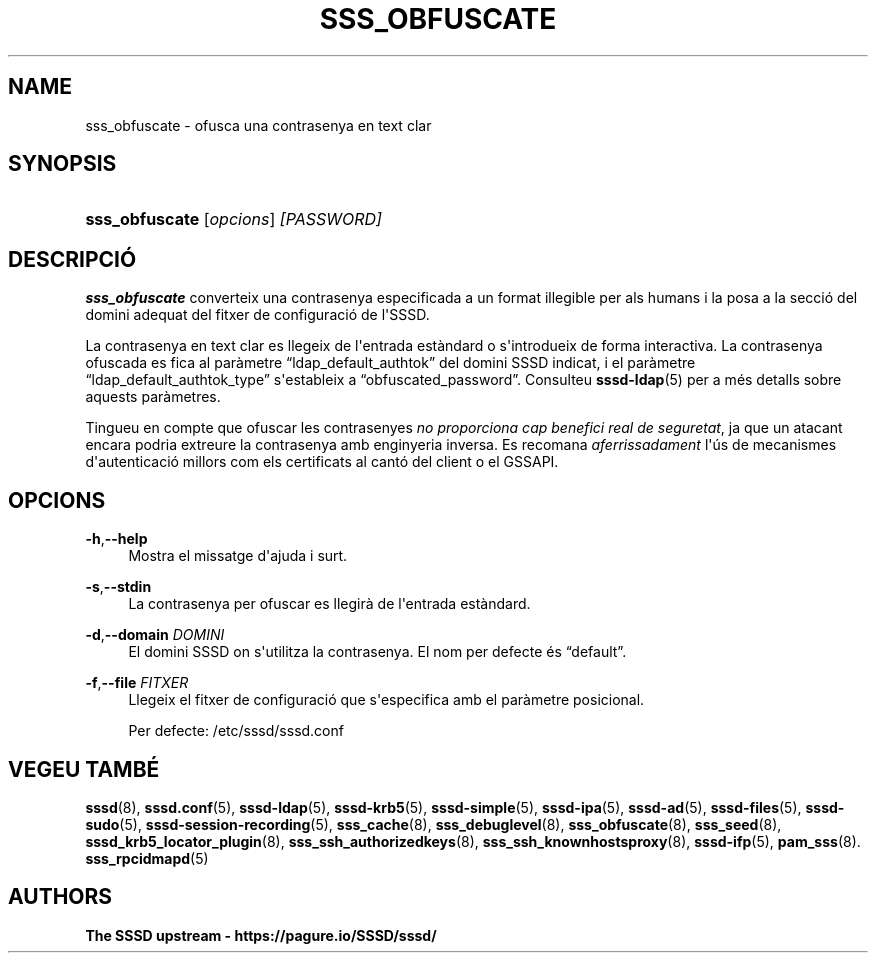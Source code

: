 '\" t
.\"     Title: sss_obfuscate
.\"    Author: The SSSD upstream - https://pagure.io/SSSD/sssd/
.\" Generator: DocBook XSL Stylesheets vsnapshot <http://docbook.sf.net/>
.\"      Date: 12/09/2020
.\"    Manual: Pàgines del manual de l'SSSD
.\"    Source: SSSD
.\"  Language: English
.\"
.TH "SSS_OBFUSCATE" "8" "12/09/2020" "SSSD" "Pàgines del manual de l'SSSD"
.\" -----------------------------------------------------------------
.\" * Define some portability stuff
.\" -----------------------------------------------------------------
.\" ~~~~~~~~~~~~~~~~~~~~~~~~~~~~~~~~~~~~~~~~~~~~~~~~~~~~~~~~~~~~~~~~~
.\" http://bugs.debian.org/507673
.\" http://lists.gnu.org/archive/html/groff/2009-02/msg00013.html
.\" ~~~~~~~~~~~~~~~~~~~~~~~~~~~~~~~~~~~~~~~~~~~~~~~~~~~~~~~~~~~~~~~~~
.ie \n(.g .ds Aq \(aq
.el       .ds Aq '
.\" -----------------------------------------------------------------
.\" * set default formatting
.\" -----------------------------------------------------------------
.\" disable hyphenation
.nh
.\" disable justification (adjust text to left margin only)
.ad l
.\" -----------------------------------------------------------------
.\" * MAIN CONTENT STARTS HERE *
.\" -----------------------------------------------------------------
.SH "NAME"
sss_obfuscate \- ofusca una contrasenya en text clar
.SH "SYNOPSIS"
.HP \w'\fBsss_obfuscate\fR\ 'u
\fBsss_obfuscate\fR [\fIopcions\fR] \fI[PASSWORD]\fR
.SH "DESCRIPCIÓ"
.PP
\fBsss_obfuscate\fR
converteix una contrasenya especificada a un format illegible per als humans i la posa a la secció del domini adequat del fitxer de configuració de l\*(AqSSSD\&.
.PP
La contrasenya en text clar es llegeix de l\*(Aqentrada estàndard o s\*(Aqintrodueix de forma interactiva\&. La contrasenya ofuscada es fica al paràmetre
\(lqldap_default_authtok\(rq
del domini SSSD indicat, i el paràmetre
\(lqldap_default_authtok_type\(rq
s\*(Aqestableix a
\(lqobfuscated_password\(rq\&. Consulteu
\fBsssd-ldap\fR(5)
per a més detalls sobre aquests paràmetres\&.
.PP
Tingueu en compte que ofuscar les contrasenyes
\fIno proporciona cap benefici real de seguretat\fR, ja que un atacant encara podria extreure la contrasenya amb enginyeria inversa\&. Es recomana
\fIaferrissadament\fR
l\*(Aqús de mecanismes d\*(Aqautenticació millors com els certificats al cantó del client o el GSSAPI\&.
.SH "OPCIONS"
.PP
\fB\-h\fR,\fB\-\-help\fR
.RS 4
Mostra el missatge d\*(Aqajuda i surt\&.
.RE
.PP
\fB\-s\fR,\fB\-\-stdin\fR
.RS 4
La contrasenya per ofuscar es llegirà de l\*(Aqentrada estàndard\&.
.RE
.PP
\fB\-d\fR,\fB\-\-domain\fR \fIDOMINI\fR
.RS 4
El domini SSSD on s\*(Aqutilitza la contrasenya\&. El nom per defecte és
\(lqdefault\(rq\&.
.RE
.PP
\fB\-f\fR,\fB\-\-file\fR \fIFITXER\fR
.RS 4
Llegeix el fitxer de configuració que s\*(Aqespecifica amb el paràmetre posicional\&.
.sp
Per defecte:
/etc/sssd/sssd\&.conf
.RE
.SH "VEGEU TAMBÉ"
.PP
\fBsssd\fR(8),
\fBsssd.conf\fR(5),
\fBsssd-ldap\fR(5),
\fBsssd-krb5\fR(5),
\fBsssd-simple\fR(5),
\fBsssd-ipa\fR(5),
\fBsssd-ad\fR(5),
\fBsssd-files\fR(5),
\fBsssd-sudo\fR(5),
\fBsssd-session-recording\fR(5),
\fBsss_cache\fR(8),
\fBsss_debuglevel\fR(8),
\fBsss_obfuscate\fR(8),
\fBsss_seed\fR(8),
\fBsssd_krb5_locator_plugin\fR(8),
\fBsss_ssh_authorizedkeys\fR(8), \fBsss_ssh_knownhostsproxy\fR(8),
\fBsssd-ifp\fR(5),
\fBpam_sss\fR(8)\&.
\fBsss_rpcidmapd\fR(5)
.SH "AUTHORS"
.PP
\fBThe SSSD upstream \-
https://pagure\&.io/SSSD/sssd/\fR

